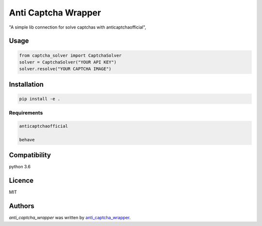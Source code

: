 Anti Captcha Wrapper
==============

.. image:: https://img.shields.io/pypi/v/captcha_solver.svg
    :target: https://pypi.python.org/pypi/captcha_solver
    :alt: Latest PyPI version

.. image:: https://travis-ci.org/kragniz/cookiecutter-pypackage-minimal.png
   :target: https://travis-ci.org/kragniz/cookiecutter-pypackage-minimal
   :alt: Latest Travis CI build status

"A simple lib connection for solve captchas with anticaptchaofficial",

Usage
-----

.. code-block:: python

   from captcha_solver import CaptchaSolver
   solver = CaptchaSolver("YOUR API KEY")
   solver.resolve("YOUR CAPTCHA IMAGE")


Installation
------------

.. code-block:: python

   pip install -e .

Requirements
^^^^^^^^^^^^

.. code-block:: python

  anticaptchaofficial

  behave

Compatibility
-------------

python 3.6

Licence
-------
MIT

Authors
-------

`anti_captcha_wrapper` was written by `anti_captcha_wrapper <pdaddyjonesthethird@gmail.com>`_.
